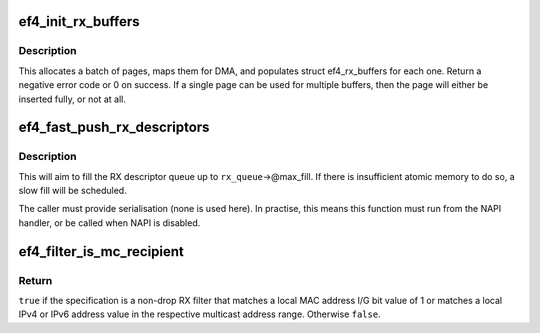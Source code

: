.. -*- coding: utf-8; mode: rst -*-
.. src-file: drivers/net/ethernet/sfc/falcon/rx.c

.. _`ef4_init_rx_buffers`:

ef4_init_rx_buffers
===================

.. c:function:: int ef4_init_rx_buffers(struct ef4_rx_queue *rx_queue, bool atomic)

    create EF4_RX_BATCH page-based RX buffers

    :param struct ef4_rx_queue \*rx_queue:
        Efx RX queue

    :param bool atomic:
        *undescribed*

.. _`ef4_init_rx_buffers.description`:

Description
-----------

This allocates a batch of pages, maps them for DMA, and populates
struct ef4_rx_buffers for each one. Return a negative error code or
0 on success. If a single page can be used for multiple buffers,
then the page will either be inserted fully, or not at all.

.. _`ef4_fast_push_rx_descriptors`:

ef4_fast_push_rx_descriptors
============================

.. c:function:: void ef4_fast_push_rx_descriptors(struct ef4_rx_queue *rx_queue, bool atomic)

    push new RX descriptors quickly

    :param struct ef4_rx_queue \*rx_queue:
        RX descriptor queue

    :param bool atomic:
        *undescribed*

.. _`ef4_fast_push_rx_descriptors.description`:

Description
-----------

This will aim to fill the RX descriptor queue up to
\ ``rx_queue``\ ->@max_fill. If there is insufficient atomic
memory to do so, a slow fill will be scheduled.

The caller must provide serialisation (none is used here). In practise,
this means this function must run from the NAPI handler, or be called
when NAPI is disabled.

.. _`ef4_filter_is_mc_recipient`:

ef4_filter_is_mc_recipient
==========================

.. c:function:: bool ef4_filter_is_mc_recipient(const struct ef4_filter_spec *spec)

    test whether spec is a multicast recipient

    :param const struct ef4_filter_spec \*spec:
        Specification to test

.. _`ef4_filter_is_mc_recipient.return`:

Return
------

\ ``true``\  if the specification is a non-drop RX filter that
matches a local MAC address I/G bit value of 1 or matches a local
IPv4 or IPv6 address value in the respective multicast address
range.  Otherwise \ ``false``\ .

.. This file was automatic generated / don't edit.


